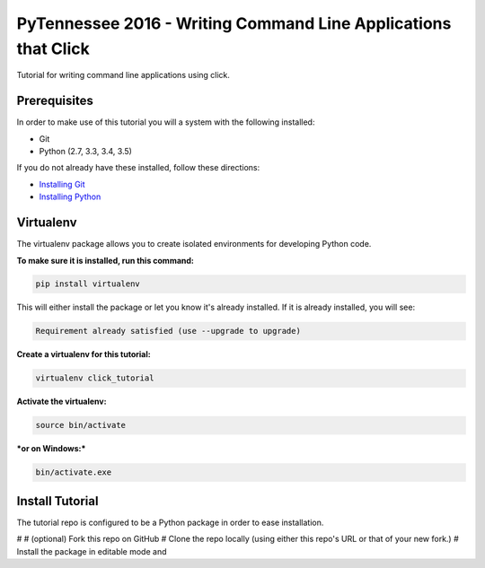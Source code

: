 ===============================
PyTennessee 2016 - Writing Command Line Applications that Click
===============================

.. image:: https://img.shields.io/travis/tylerdave/click_tutorial.svg
        :target: https://travis-ci.org/tylerdave/click_tutorial

Tutorial for writing command line applications using click.

Prerequisites
-------------

In order to make use of this tutorial you will a system with the following installed:

* Git
* Python (2.7, 3.3, 3.4, 3.5)

If you do not already have these installed, follow these directions:

* `Installing Git`_
* `Installing Python`_

.. _`Installing Git`: https://git-scm.com/book/en/v2/Getting-Started-Installing-Git
.. _`Installing Python`: http://docs.python-guide.org/en/latest/starting/installation/

Virtualenv
----------

The virtualenv package allows you to create isolated environments for
developing Python code.

**To make sure it is installed, run this command:**

.. code-block:: console

  pip install virtualenv

This will either install the package or let you know it's already installed. 
If it is already installed, you will see:

.. code-block:: console

  Requirement already satisfied (use --upgrade to upgrade)

**Create a virtualenv for this tutorial:**

.. code-block:: console

  virtualenv click_tutorial

**Activate the virtualenv:**

.. code-block:: console

  source bin/activate

***or on Windows:***

.. code-block:: console

  bin/activate.exe
  
Install Tutorial
----------------

The tutorial repo is configured to be a Python package in order to ease
installation.

# 
# (optional) Fork this repo on GitHub
# Clone the repo locally (using either this repo's URL or that of your new
fork.)
# Install the package in editable mode and 
